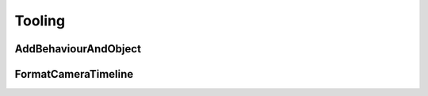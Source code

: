 #########
Tooling
#########

AddBehaviourAndObject
=====================

FormatCameraTimeline
====================